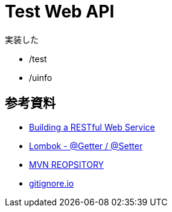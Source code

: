 = Test Web API

実装した

* /test
* /uinfo

== 参考資料

* link:https://spring.io/guides/gs/rest-service/[Building a RESTful Web Service]
* link:https://blog.y-yuki.net/entry/2016/10/12/003000[Lombok - @Getter / @Setter]
* link:https://mvnrepository.com/[MVN REOPSITORY]
* link:https://www.gitignore.io/[gitignore.io]
